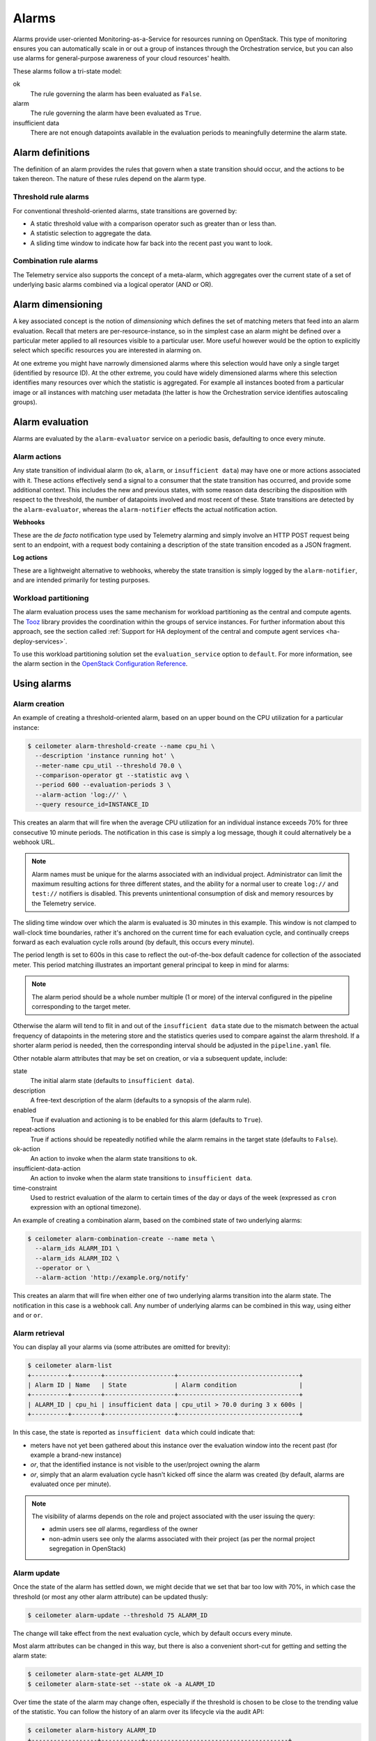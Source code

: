 .. _telemetry-alarms:

======
Alarms
======

Alarms provide user-oriented Monitoring-as-a-Service for resources
running on OpenStack. This type of monitoring ensures you can
automatically scale in or out a group of instances through the
Orchestration service, but you can also use alarms for general-purpose
awareness of your cloud resources' health.

These alarms follow a tri-state model:

ok
  The rule governing the alarm has been evaluated as ``False``.

alarm
  The rule governing the alarm have been evaluated as ``True``.

insufficient data
  There are not enough datapoints available in the evaluation periods
  to meaningfully determine the alarm state.

Alarm definitions
~~~~~~~~~~~~~~~~~

The definition of an alarm provides the rules that govern when a state
transition should occur, and the actions to be taken thereon. The
nature of these rules depend on the alarm type.

Threshold rule alarms
---------------------

For conventional threshold-oriented alarms, state transitions are
governed by:

* A static threshold value with a comparison operator such as greater
  than or less than.

* A statistic selection to aggregate the data.

* A sliding time window to indicate how far back into the recent past
  you want to look.

Combination rule alarms
-----------------------

The Telemetry service also supports the concept of a meta-alarm, which
aggregates over the current state of a set of underlying basic alarms
combined via a logical operator (AND or OR).

Alarm dimensioning
~~~~~~~~~~~~~~~~~~

A key associated concept is the notion of *dimensioning* which
defines the set of matching meters that feed into an alarm
evaluation. Recall that meters are per-resource-instance, so in the
simplest case an alarm might be defined over a particular meter
applied to all resources visible to a particular user. More useful
however would be the option to explicitly select which specific
resources you are interested in alarming on.

At one extreme you might have narrowly dimensioned alarms where this
selection would have only a single target (identified by resource
ID). At the other extreme, you could have widely dimensioned alarms
where this selection identifies many resources over which the
statistic is aggregated. For example all instances booted from a
particular image or all instances with matching user metadata (the
latter is how the Orchestration service identifies autoscaling
groups).

Alarm evaluation
~~~~~~~~~~~~~~~~

Alarms are evaluated by the ``alarm-evaluator`` service on a periodic
basis, defaulting to once every minute.

Alarm actions
-------------

Any state transition of individual alarm (to ``ok``, ``alarm``, or
``insufficient data``) may have one or more actions associated with
it. These actions effectively send a signal to a consumer that the
state transition has occurred, and provide some additional context.
This includes the new and previous states, with some reason data
describing the disposition with respect to the threshold, the number
of datapoints involved and most recent of these. State transitions
are detected by the ``alarm-evaluator``, whereas the
``alarm-notifier`` effects the actual notification action.

**Webhooks**

These are the *de facto* notification type used by Telemetry alarming
and simply involve an HTTP POST request being sent to an endpoint,
with a request body containing a description of the state transition
encoded as a JSON fragment.

**Log actions**

These are a lightweight alternative to webhooks, whereby the state
transition is simply logged by the ``alarm-notifier``, and are
intended primarily for testing purposes.

Workload partitioning
---------------------

The alarm evaluation process uses the same mechanism for workload
partitioning as the central and compute agents. The
`Tooz <https://pypi.python.org/pypi/tooz>`_ library provides the
coordination within the groups of service instances. For further
information about this approach, see the section called
:ref:`Support for HA deployment of the central and compute agent services
<ha-deploy-services>`.

To use this workload partitioning solution set the
``evaluation_service`` option to ``default``. For more
information, see the alarm section in the
`OpenStack Configuration Reference <http://docs.openstack.org/newton/config-reference/telemetry.html>`_.

Using alarms
~~~~~~~~~~~~

Alarm creation
--------------

An example of creating a threshold-oriented alarm, based on an upper
bound on the CPU utilization for a particular instance:

.. code-block:: console

   $ ceilometer alarm-threshold-create --name cpu_hi \
     --description 'instance running hot' \
     --meter-name cpu_util --threshold 70.0 \
     --comparison-operator gt --statistic avg \
     --period 600 --evaluation-periods 3 \
     --alarm-action 'log://' \
     --query resource_id=INSTANCE_ID

This creates an alarm that will fire when the average CPU utilization
for an individual instance exceeds 70% for three consecutive 10
minute periods. The notification in this case is simply a log message,
though it could alternatively be a webhook URL.

.. note::

    Alarm names must be unique for the alarms associated with an
    individual project. Administrator can limit the maximum
    resulting actions for three different states, and the
    ability for a normal user to create ``log://`` and ``test://``
    notifiers is disabled. This prevents unintentional
    consumption of disk and memory resources by the
    Telemetry service.

The sliding time window over which the alarm is evaluated is 30
minutes in this example. This window is not clamped to wall-clock
time boundaries, rather it's anchored on the current time for each
evaluation cycle, and continually creeps forward as each evaluation
cycle rolls around (by default, this occurs every minute).

The period length is set to 600s in this case to reflect the
out-of-the-box default cadence for collection of the associated
meter. This period matching illustrates an important general
principal to keep in mind for alarms:

.. note::

   The alarm period should be a whole number multiple (1 or more)
   of the interval configured in the pipeline corresponding to the
   target meter.

Otherwise the alarm will tend to flit in and out of the
``insufficient data`` state due to the mismatch between the actual
frequency of datapoints in the metering store and the statistics
queries used to compare against the alarm threshold. If a shorter
alarm period is needed, then the corresponding interval should be
adjusted in the ``pipeline.yaml`` file.

Other notable alarm attributes that may be set on creation, or via a
subsequent update, include:

state
  The initial alarm state (defaults to ``insufficient data``).

description
  A free-text description of the alarm (defaults to a synopsis of the
  alarm rule).

enabled
  True if evaluation and actioning is to be enabled for this alarm
  (defaults to ``True``).

repeat-actions
  True if actions should be repeatedly notified while the alarm
  remains in the target state (defaults to ``False``).

ok-action
  An action to invoke when the alarm state transitions to ``ok``.

insufficient-data-action
  An action to invoke when the alarm state transitions to
  ``insufficient data``.

time-constraint
  Used to restrict evaluation of the alarm to certain times of the
  day or days of the week (expressed as ``cron`` expression with an
  optional timezone).

An example of creating a combination alarm, based on the combined
state of two underlying alarms:

.. code-block:: console

   $ ceilometer alarm-combination-create --name meta \
     --alarm_ids ALARM_ID1 \
     --alarm_ids ALARM_ID2 \
     --operator or \
     --alarm-action 'http://example.org/notify'

This creates an alarm that will fire when either one of two underlying
alarms transition into the alarm state. The notification in this case
is a webhook call. Any number of underlying alarms can be combined in
this way, using either ``and`` or ``or``.

Alarm retrieval
---------------

You can display all your alarms via (some attributes are omitted for
brevity):

.. code-block:: console

   $ ceilometer alarm-list
   +----------+--------+-------------------+---------------------------------+
   | Alarm ID | Name   | State             | Alarm condition                 |
   +----------+--------+-------------------+---------------------------------+
   | ALARM_ID | cpu_hi | insufficient data | cpu_util > 70.0 during 3 x 600s |
   +----------+--------+-------------------+---------------------------------+

In this case, the state is reported as ``insufficient data`` which
could indicate that:

* meters have not yet been gathered about this instance over the
  evaluation window into the recent past (for example a brand-new
  instance)

* *or*, that the identified instance is not visible to the
  user/project owning the alarm

* *or*, simply that an alarm evaluation cycle hasn't kicked off since
  the alarm was created (by default, alarms are evaluated once per
  minute).

.. note::

   The visibility of alarms depends on the role and project
   associated with the user issuing the query:

   * admin users see *all* alarms, regardless of the owner

   * non-admin users see only the alarms associated with their project
     (as per the normal project segregation in OpenStack)

Alarm update
------------

Once the state of the alarm has settled down, we might decide that we
set that bar too low with 70%, in which case the threshold (or most
any other alarm attribute) can be updated thusly:

.. code-block:: console

   $ ceilometer alarm-update --threshold 75 ALARM_ID

The change will take effect from the next evaluation cycle, which by
default occurs every minute.

Most alarm attributes can be changed in this way, but there is also
a convenient short-cut for getting and setting the alarm state:

.. code-block:: console

   $ ceilometer alarm-state-get ALARM_ID
   $ ceilometer alarm-state-set --state ok -a ALARM_ID

Over time the state of the alarm may change often, especially if the
threshold is chosen to be close to the trending value of the
statistic. You can follow the history of an alarm over its lifecycle
via the audit API:

.. code-block:: console

   $ ceilometer alarm-history ALARM_ID
   +------------------+-----------+---------------------------------------+
   | Type             | Timestamp | Detail                                |
   +------------------+-----------+---------------------------------------+
   | creation         | time0     | name: cpu_hi                          |
   |                  |           | description: instance running hot     |
   |                  |           | type: threshold                       |
   |                  |           | rule: cpu_util > 70.0 during 3 x 600s |
   | state transition | time1     | state: ok                             |
   | rule change      | time2     | rule: cpu_util > 75.0 during 3 x 600s |
   +------------------+-----------+---------------------------------------+

Alarm deletion
--------------

An alarm that is no longer required can be disabled so that it is no
longer actively evaluated:

.. code-block:: console

   $ ceilometer alarm-update --enabled False -a ALARM_ID

or even deleted permanently (an irreversible step):

.. code-block:: console

   $ ceilometer alarm-delete ALARM_ID

.. note::

    By default, alarm history is retained for deleted alarms.
